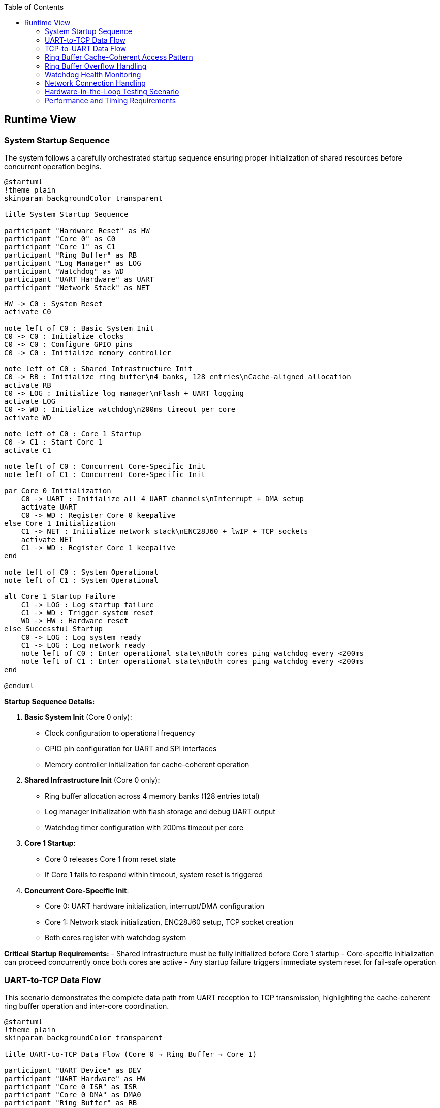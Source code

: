 :jbake-title: Runtime View
:jbake-type: page_toc
:jbake-status: published
:jbake-menu: arc42
:jbake-order: 6
:filename: /chapters/06_runtime_view.adoc
ifndef::imagesdir[:imagesdir: ../../images]

:toc:



[[section-runtime-view]]
== Runtime View


ifdef::arc42help[]

endif::arc42help[]

=== System Startup Sequence

The system follows a carefully orchestrated startup sequence ensuring proper initialization of shared resources before concurrent operation begins.

[plantuml, system-startup-sequence, svg]
----
@startuml
!theme plain
skinparam backgroundColor transparent

title System Startup Sequence

participant "Hardware Reset" as HW
participant "Core 0" as C0
participant "Core 1" as C1
participant "Ring Buffer" as RB
participant "Log Manager" as LOG
participant "Watchdog" as WD
participant "UART Hardware" as UART
participant "Network Stack" as NET

HW -> C0 : System Reset
activate C0

note left of C0 : Basic System Init
C0 -> C0 : Initialize clocks
C0 -> C0 : Configure GPIO pins
C0 -> C0 : Initialize memory controller

note left of C0 : Shared Infrastructure Init
C0 -> RB : Initialize ring buffer\n4 banks, 128 entries\nCache-aligned allocation
activate RB
C0 -> LOG : Initialize log manager\nFlash + UART logging
activate LOG
C0 -> WD : Initialize watchdog\n200ms timeout per core
activate WD

note left of C0 : Core 1 Startup
C0 -> C1 : Start Core 1
activate C1

note left of C0 : Concurrent Core-Specific Init
note left of C1 : Concurrent Core-Specific Init

par Core 0 Initialization
    C0 -> UART : Initialize all 4 UART channels\nInterrupt + DMA setup
    activate UART
    C0 -> WD : Register Core 0 keepalive
else Core 1 Initialization
    C1 -> NET : Initialize network stack\nENC28J60 + lwIP + TCP sockets
    activate NET
    C1 -> WD : Register Core 1 keepalive
end

note left of C0 : System Operational
note left of C1 : System Operational

alt Core 1 Startup Failure
    C1 -> LOG : Log startup failure
    C1 -> WD : Trigger system reset
    WD -> HW : Hardware reset
else Successful Startup
    C0 -> LOG : Log system ready
    C1 -> LOG : Log network ready
    note left of C0 : Enter operational state\nBoth cores ping watchdog every <200ms
    note left of C1 : Enter operational state\nBoth cores ping watchdog every <200ms
end

@enduml
----

**Startup Sequence Details:**

1. **Basic System Init** (Core 0 only):
   - Clock configuration to operational frequency
   - GPIO pin configuration for UART and SPI interfaces
   - Memory controller initialization for cache-coherent operation

2. **Shared Infrastructure Init** (Core 0 only):
   - Ring buffer allocation across 4 memory banks (128 entries total)
   - Log manager initialization with flash storage and debug UART output
   - Watchdog timer configuration with 200ms timeout per core

3. **Core 1 Startup**:
   - Core 0 releases Core 1 from reset state
   - If Core 1 fails to respond within timeout, system reset is triggered

4. **Concurrent Core-Specific Init**:
   - Core 0: UART hardware initialization, interrupt/DMA configuration
   - Core 1: Network stack initialization, ENC28J60 setup, TCP socket creation
   - Both cores register with watchdog system

**Critical Startup Requirements:**
- Shared infrastructure must be fully initialized before Core 1 startup
- Core-specific initialization can proceed concurrently once both cores are active
- Any startup failure triggers immediate system reset for fail-safe operation

=== UART-to-TCP Data Flow

This scenario demonstrates the complete data path from UART reception to TCP transmission, highlighting the cache-coherent ring buffer operation and inter-core coordination.

[plantuml, uart-to-tcp-dataflow, svg]
----
@startuml
!theme plain
skinparam backgroundColor transparent

title UART-to-TCP Data Flow (Core 0 → Ring Buffer → Core 1)

participant "UART Device" as DEV
participant "UART Hardware" as HW
participant "Core 0 ISR" as ISR
participant "Core 0 DMA" as DMA0
participant "Ring Buffer" as RB
participant "Core 1 Consumer" as C1
participant "TCP Stack" as TCP
participant "Network Client" as CLIENT

DEV -> HW : Serial data stream
activate HW

HW -> ISR : RX interrupt
activate ISR
ISR -> DMA0 : Setup DMA transfer
activate DMA0

DMA0 -> RB : Bulk transfer to\ncache-aligned entry\n(Bank-striped allocation)
activate RB

note left of RB : Cache-Coherent Ring Buffer Access\nBank 0: 0x20000000 (32 entries)\nBank 1: 0x2000D000 (32 entries)\nBank 2: 0x2001A000 (32 entries)\nBank 3: 0x20027000 (32 entries)\nStride: 52KB between banks

RB -> RB : Mark entry as READY\nUpdate metadata:\n- UART channel (0-3)\n- Direction (UART_TO_TCP)\n- Payload length\n- Timestamp\n- Sequence ID

RB -> C1 : Signal data available\n(Consumer wakeup)
activate C1

C1 -> RB : Find next ready entry\nfor UART channel
RB -> C1 : Return cache-aligned\nentry pointer

C1 -> TCP : Send data via\nlwIP TCP stack
activate TCP
TCP -> CLIENT : TCP packet transmission
activate CLIENT

C1 -> RB : Mark entry as CONSUMED\nFree for reuse
deactivate RB

note left of IS : Process continues for\nsubsequent UART data\nwith automatic bank rotation
note left of C1 : Process continues for\nsubsequent UART data\nwith automatic bank rotation

@enduml
----

**Data Flow Key Points:**

1. **Interrupt-Driven Reception**: UART RX interrupt triggers immediate DMA setup for bulk transfer
2. **Cache-Coherent Allocation**: Ring buffer entries use bank-striped allocation to avoid cache contention
3. **Metadata Management**: Each entry includes channel, direction, timing, and sequence information
4. **Consumer Notification**: Ring buffer signals Core 1 when data is ready for transmission
5. **Automatic Cleanup**: Consumed entries are immediately marked for reuse

**Memory Bank Allocation Strategy:**
```
Entry 0:  Bank 0 (0x20000000) - 1664 bytes (padded from 1088 bytes)
Entry 1:  Bank 1 (0x2000D000) - 1664 bytes (52KB stride)
Entry 2:  Bank 2 (0x2001A000) - 1664 bytes (52KB stride)
Entry 3:  Bank 3 (0x20027000) - 1664 bytes (52KB stride)
Entry 4:  Bank 0 (0x20001680) - 1664 bytes (next slot in Bank 0)
...
32 entries per bank × 4 banks = 128 total entries
Total ring buffer memory: 4 × 52KB = 208KB
```

=== TCP-to-UART Data Flow

This scenario shows the reverse data path from TCP reception to UART transmission, demonstrating the bidirectional nature of the ring buffer system.

[plantuml, tcp-to-uart-dataflow, svg]
----
@startuml
!theme plain
skinparam backgroundColor transparent

title TCP-to-UART Data Flow (Core 1 → Ring Buffer → Core 0)

participant "Network Client" as CLIENT
participant "TCP Stack" as TCP
participant "Core 1 Producer" as C1
participant "Ring Buffer" as RB
participant "Core 0 Consumer" as C0
participant "Core 0 DMA" as DMA0
participant "UART Hardware" as HW
participant "UART Device" as DEV

CLIENT -> TCP : TCP data packet
activate TCP
TCP -> C1 : lwIP callback\nwith received data
activate C1

C1 -> RB : Find next free entry\n(Bank-striped allocation)
activate RB
RB -> C1 : Return cache-aligned\nentry pointer

C1 -> RB : Write data + metadata:\n- UART channel (0-3)\n- Direction (TCP_TO_UART)\n- Payload length\n- Timestamp\n- Sequence ID

RB -> RB : Mark entry as READY\nfor consumption

RB -> C0 : Signal data available\n(Consumer wakeup)
activate C0

C0 -> RB : Find next ready entry\nfor specific UART channel
RB -> C0 : Return cache-aligned\nentry pointer

C0 -> DMA0 : Setup DMA transfer\nfrom ring buffer to UART
activate DMA0
DMA0 -> HW : Bulk transfer to\nUART TX buffer
activate HW

HW -> DEV : Serial data transmission
activate DEV

C0 -> RB : Mark entry as CONSUMED\nFree for reuse
deactivate RB

note left of C1 : Process continues for\nsubsequent TCP data\nwith automatic load 
note left of C0 : Process continues for\nsubsequent TCP data\nwith automatic load balancing

@enduml
----

**Reverse Data Flow Characteristics:**

1. **TCP Reception**: lwIP stack triggers callback on Core 1 with received data
2. **Producer Allocation**: Core 1 acts as producer, allocating ring buffer entries
3. **Channel Routing**: TCP port number maps to specific UART channel for data routing
4. **Consumer Processing**: Core 0 consumes entries and triggers UART transmission
5. **DMA Efficiency**: Bulk transfers minimize CPU overhead for high-throughput operation

=== Ring Buffer Cache-Coherent Access Pattern

The ring buffer implementation uses bank-striped memory allocation to ensure cache coherency between cores without explicit synchronization overhead.

[plantuml, ring-buffer-cache-coherent-access, svg]
----
@startuml
!theme plain
skinparam backgroundColor transparent

title Ring Buffer Cache-Coherent Memory Access Pattern

package "RP2350 Memory Architecture" {
    rectangle "Bank 0\n0x20000000\n52KB" as Bank0 #lightgreen
    rectangle "Bank 1\n0x2000D000\n52KB" as Bank1 #lightblue  
    rectangle "Bank 2\n0x2001A000\n52KB" as Bank2 #lightyellow
    rectangle "Bank 3\n0x20027000\n52KB" as Bank3 #lightpink
}

package "Ring Buffer Entries" {
    rectangle "Entry 0\n1664 bytes\nBank 0" as E0 #lightgreen
    rectangle "Entry 1\n1664 bytes\nBank 1" as E1 #lightblue
    rectangle "Entry 2\n1664 bytes\nBank 2" as E2 #lightyellow
    rectangle "Entry 3\n1664 bytes\nBank 3" as E3 #lightpink
    rectangle "Entry 4\n1664 bytes\nBank 0" as E4 #lightgreen
    rectangle "...\n32 entries\nper bank" as ELLIPSIS
    rectangle "Entry 127\n1664 bytes\nBank 3" as E127 #lightpink
}

actor "Core 0\nProducer/Consumer" as C0
actor "Core 1\nConsumer/Producer" as C1

E0 --> Bank0 : Maps to
E1 --> Bank1 : Maps to  
E2 --> Bank2 : Maps to
E3 --> Bank3 : Maps to
E4 --> Bank0 : Maps to
E127 --> Bank3 : Maps to

C0 --> E0 : Access without\ncache contention
C1 --> E1 : Concurrent access\ndifferent bank  
C0 --> E2 : Alternating access\npattern ensures\ncache efficiency
C1 --> E3 : Both cores can\noperate simultaneously

@enduml
----

**Cache-Coherent Access Implementation:**

```c
// Ring buffer entry calculation for cache coherency
#define RING_BUFFER_BASE      0x20000000
#define BANK_SIZE            (52 * 1024)  // 52KB per bank
#define ENTRIES_PER_BANK     32
#define ENTRY_SIZE           1664         // Padded from 1088 to align at bank boundaries
#define TOTAL_ENTRIES        128          // 32 × 4 banks
#define TOTAL_RING_MEMORY    (4 * BANK_SIZE)  // 208KB total

typedef struct {
    uint32_t bank_id;        // 0-3
    uint32_t bank_offset;    // Offset within bank
    void*    entry_ptr;      // Cache-aligned pointer
} ring_entry_location_t;

// Calculate cache-coherent entry address with bank striping
ring_entry_location_t calculate_entry_location(uint32_t entry_index) {
    ring_entry_location_t loc;
    loc.bank_id = entry_index % 4;  // Rotate through banks 0-3
    loc.bank_offset = (entry_index / 4) * ENTRY_SIZE;
    loc.entry_ptr = (void*)(RING_BUFFER_BASE + (loc.bank_id * BANK_SIZE) + loc.bank_offset);
    return loc;
}
```

**Cache Coherency Benefits:**
- **No Explicit Synchronization**: Bank striping eliminates cache line conflicts
- **Concurrent Access**: Both cores can access ring buffer simultaneously
- **Predictable Performance**: No cache coherency protocol overhead
- **Scalable Design**: Adding more entries maintains cache efficiency

=== Ring Buffer Overflow Handling

When the ring buffer reaches capacity during data bursts, the drop-oldest policy ensures deterministic behavior without blocking either core.

[plantuml, ring-buffer-overflow, svg]
----
@startuml
!theme plain
skinparam backgroundColor transparent

title Ring Buffer Overflow - Drop-Oldest Policy

participant "Producer\n(Either Core)" as PROD
participant "Ring Buffer\nManager" as RBM
participant "Memory Banks" as MEM
participant "Consumer\n(Other Core)" as CONS
participant "Log Manager" as LOG

PROD -> RBM : Request free entry\nfor new data
activate RBM

RBM -> RBM : Check available entries\nScan for EMPTY status

alt Ring Buffer Has Free Space
    RBM -> MEM : Allocate next free entry\n(Bank-striped)
    activate MEM
    MEM -> RBM : Return cache-aligned\nentry pointer
    RBM -> PROD : Entry allocated
    PROD -> MEM : Write data + metadata
    MEM -> RBM : Mark entry as READY
else Ring Buffer Full (All 128 Entries Used)
    RBM -> RBM : Find oldest READY entry\n(Lowest sequence_id)
    
    note left of RBM : Drop-Oldest Policy\nDeterministic overflow handling
    
    RBM -> LOG : Log overflow event:\n- Dropped sequence_id\n- Channel affected\n- Timestamp\n- Current load
    activate LOG
    
    RBM -> MEM : Force reclaim oldest entry
    MEM -> RBM : Entry reclaimed\n(Data lost but logged)
    
    RBM -> PROD : Entry allocated\n(Overflow handled)
    PROD -> MEM : Write new data\n(Replaces dropped data)
    MEM -> RBM : Mark entry as READY
end

note left of PROD : System continues operation\nConsumer unaware of overflow\nAll overflow events logged
note left of CONS : System continues operation\nConsumer unaware of overflow\nAll overflow events logged

@enduml
----

**Overflow Handling Characteristics:**

1. **Deterministic Behavior**: Drop-oldest policy provides predictable response to overload
2. **Non-Blocking Operation**: Neither producer nor consumer cores are ever blocked
3. **Comprehensive Logging**: All overflow events are logged with detailed context
4. **Transparent Recovery**: System continues normal operation after overflow
5. **Performance Preservation**: Overflow handling adds minimal latency to normal operation

**Overflow Prevention Strategies:**
- Monitor ring buffer utilization via management interface
- Adjust TCP connection parameters to reduce data bursts
- Configure UART baud rates to match expected data flow
- Use performance counters to identify problematic traffic patterns

=== Watchdog Health Monitoring

The dual-core watchdog system ensures system reliability by monitoring both cores independently and triggering recovery when failures are detected.

[plantuml, watchdog-health-monitoring, svg]
----
@startuml
!theme plain
skinparam backgroundColor transparent

title Watchdog Health Monitoring - Dual-Core Keepalive

participant "Core 0\nUART Processing" as C0
participant "Core 1\nNetwork Processing" as C1
participant "Watchdog Timer\nHardware" as WD
participant "Log Manager" as LOG
participant "System Reset\nHardware" as RST

note left of C0 : Normal Operation\nBoth cores operational
note left of C1 : Normal Operation\nBoth cores operational

loop Every <200ms
    par Core 0 Keepalive
        C0 -> C0 : Execute background tasks:\n- UART processing\n- Ring buffer management\n- Statistics collection
        C0 -> WD : Send Core 0 keepalive\n(Hardware register write)
    else Core 1 Keepalive
        C1 -> C1 : Execute background tasks:\n- Network processing\n- TCP connection management\n- HTTP management
        C1 -> WD : Send Core 1 keepalive\n(Hardware register write)
    end
end

alt Normal Operation
    note left of C0 : Both cores send keepalive\nwithin 200ms timeout
    note left of C1 : Both cores send keepalive\nwithin 200ms timeout
    note left of WD : Both cores send keepalive\nwithin 200ms timeout
else Core 0 Failure
    C0 -> C0 : Core hangs/crashes\n(Software or hardware failure)
    
    note left of C0 : Core 0 fails to\nsend keepalive within 200ms
    
    WD -> LOG : Log Core 0 failure:\n- Timestamp\n- Last keepalive time\n- System state
    activate LOG
    LOG -> LOG : Store failure log\nto flash memory
    LOG -> LOG : Output to debug UART\n(if enabled): "CORE0_WD_TIMEOUT"
    
    WD -> RST : Trigger system reset
    activate RST
    RST -> RST : Hardware reset\nBoth cores restarted
    
else Core 1 Failure
    C1 -> C1 : Core hangs/crashes\n(Software or hardware failure)
    
    note left of C1 : Core 1 fails to\nsend keepalive within 200ms
    
    WD -> LOG : Log Core 1 failure:\n- Timestamp\n- Last keepalive time\n- Network state
    LOG -> LOG : Store failure log\nto flash memory
    LOG -> LOG : Output to debug UART\n(if enabled): "CORE1_WD_TIMEOUT"
    
    WD -> RST : Trigger system reset
    RST -> RST : Hardware reset\nBoth cores restarted
    
else Both Cores Failure
    note left of C0 : Simultaneous failure\n(Power, clock, or shared resource)
    note left of C1 : Simultaneous failure\n(Power, clock, or shared resource)
    
    WD -> RST : Immediate system reset\n(No logging possible)
    RST -> RST : Hardware reset\nComplete system restart
end

note left of RST : After reset:\nSystem restarts with\nstartup sequence

@enduml
----

**Watchdog Implementation Details:**

1. **Independent Monitoring**: Each core has separate watchdog channel with 200ms timeout
2. **Background Task Integration**: Keepalive signals sent during regular 100ms background tasks
3. **Failure Logging**: All watchdog timeouts logged to log ring buffer (stored to flash) and debug UART (if enabled)
4. **Immediate Recovery**: Hardware reset triggered immediately upon timeout detection
5. **Post-Reset Analysis**: Failure logs available after system restart for diagnostics

**Watchdog Configuration:**
```c
#define WATCHDOG_TIMEOUT_MS     200
#define BACKGROUND_TASK_MS      100  // Provides safety margin
#define CORE0_WATCHDOG_CHANNEL  0
#define CORE1_WATCHDOG_CHANNEL  1

// Keepalive function called from background tasks
void watchdog_keepalive(uint8_t core_id) {
    hw_watchdog_update(core_id);
    last_keepalive_timestamp[core_id] = get_system_time_ms();
}
```

=== Network Connection Handling

Network connections are managed dynamically with automatic recovery mechanisms to handle real-world network conditions.

[plantuml, network-connection-handling, svg]
----
@startuml
!theme plain
skinparam backgroundColor transparent

title Network Connection Lifecycle Management

actor "TCP Client\n(SCADA/HMI)" as CLIENT
participant "lwIP TCP Stack" as TCP
participant "Socket Manager\nCore 1" as SM
participant "Ring Buffer" as RB
participant "Log Manager" as LOG

== Connection Establishment ==

CLIENT -> TCP : TCP connect request\nto UART port (4001-4004)
activate TCP
TCP -> SM : lwIP accept callback
activate SM

SM -> SM : Validate connection:\n- Check port mapping\n- Verify UART channel\n- Apply connection limits

alt Connection Accepted
    SM -> LOG : Log connection established:\n- Client IP address\n- UART channel mapping\n- Connection timestamp
    
    SM -> TCP : Accept connection
    TCP -> CLIENT : Connection established
    
    note left of SM : Connection state:\nCONNECTED
    
else Connection Rejected
    SM -> LOG : Log connection rejected:\n- Reason (limit exceeded,\n  invalid port, etc.)\n- Client IP address
    
    SM -> TCP : Reject connection
    TCP -> CLIENT : Connection refused
end

== Normal Data Transfer ==

loop Data Transfer
    CLIENT -> TCP : Send data
    TCP -> SM : lwIP receive callback
    SM -> RB : Queue data for UART\n(TCP_TO_UART direction)
    
    RB -> SM : UART response available\n(UART_TO_TCP direction)
    SM -> TCP : Send response data
    TCP -> CLIENT : TCP data delivery
end

== Connection Loss Detection ==

alt Network Cable Disconnected
    TCP -> SM : TCP connection timeout\n(No ACK from client)
    
    note left of SM : Connection state:\nTIMEOUT_DETECTED
    
    SM -> LOG : Log connection timeout:\n- Duration of connection\n- Data transfer statistics\n- Timeout reason
    
    SM -> SM : Buffer outgoing UART data\nfor limited time (30 seconds)
    
    alt Client Reconnects Within Buffer Time
        CLIENT -> TCP : Reconnect to same port
        TCP -> SM : New connection established
        SM -> RB : Flush buffered data\nto new connection
        SM -> LOG : Log reconnection success
        
        note left of SM : Connection state:\nRECONNECTED
        
    else Buffer Time Exceeded
        SM -> SM : Discard buffered data
        SM -> LOG : Log data loss:\n- Amount of data discarded\n- Buffer timeout exceeded
        
        note left of SM : Connection state:\nDISCONNECTED
    end
    
else Client Application Shutdown
    CLIENT -> TCP : TCP FIN (graceful close)
    TCP -> SM : lwIP close callback
    
    SM -> LOG : Log graceful disconnect:\n- Connection duration\n- Data transfer totals
    
    SM -> SM : Clean up connection state
    
    note left of SM : Connection state:\nCLOSED
end

== Error Recovery ==

alt UART Hardware Error
    SM -> LOG : UART error detected:\n- Error type (framing, parity, etc.)\n- Affected channel
    
    SM -> TCP : Send error notification\nto connected client
    
    SM -> SM : Attempt UART recovery:\n- Reset UART hardware\n- Restore configuration\n- Resume operation
    
else Network Interface Error
    TCP -> SM : ENC28J60 error detected
    
    SM -> LOG : Log network error:\n- Error details\n- Interface state
    
    SM -> SM : Reset network interface:\n- Reinitialize ENC28J60\n- Restore IP configuration\n- Reestablish connections
end

@enduml
----

**Connection Management Features:**

1. **Dynamic Port Mapping**: TCP ports 4001-4004 map to UART channels 0-3 respectively
2. **Connection Validation**: Client connections validated against configured limits and permissions
3. **Automatic Buffering**: Temporary data buffering during connection interruptions (30-second window)
4. **Graceful Recovery**: Both graceful and ungraceful disconnection handling
5. **Comprehensive Logging**: All connection events logged for diagnostics and monitoring

**Network Configuration Parameters:**
```c
#define TCP_PORT_UART0     4001
#define TCP_PORT_UART1     4002
#define TCP_PORT_UART2     4003
#define TCP_PORT_UART3     4004
#define MAX_CONNECTIONS    4     // One per UART channel
#define BUFFER_TIMEOUT_MS  30000 // 30 seconds
```

=== Hardware-in-the-Loop Testing Scenario

The hardware-in-the-loop (HiL) testing framework enables automated validation of system behavior using real RP2350 hardware with comprehensive data collection from multiple sources.

[plantuml, hil-testing-scenario, svg]
----
@startuml
!theme plain
skinparam backgroundColor transparent

title Hardware-in-the-Loop Testing Architecture

package "Development Machine (10.10.10.11)" {
    component "Test Controller\nPython/C++" as TC
    component "UART Simulator\n/dev/ttyUSB1-3" as USIM  
    component "TCP Test Client\nSocket connections" as TCLIENT
    component "Debug UART Monitor\n/dev/ttyUSB0" as DBGMON
    component "Test Results\nCollector & Analyzer" as TRC
}

package "UART2ETH Device (10.10.10.10)" {
    component "RP2350 Hardware" as HW
    component "Instrumented\nTest Binary" as ITB
    component "Debug UART\n115200 8N1" as DBGUART
    component "System UARTs 0-3\n230400 8N1" as SYSUART
    component "TCP Sockets\nPorts 4001-4004" as TCPSOCK
    component "Test Event Log\nStructured logging" as TEL
}

note left of TC : Test Compilation and Deployment

TC -> TC : Compile instrumented\ntest binary with:\n- Performance counters\n- Debug assertions\n- Event logging\n- Test hooks

TC -> HW : Flash test binary\nvia debug interface

note left of TC : Test Execution and Data Collection
note left of HW : Test Execution and Data Collection

TC -> USIM : Generate UART\ntest patterns:\n- Throughput tests\n- Latency tests\n- Burst patterns\n- Error conditions

TC -> TCLIENT : Create TCP\nconnections:\n- Connect to ports 4001-4004\n- Send/receive test data\n- Monitor connection state


USIM -> SYSUART : UART test data\n230400 8N1
SYSUART -> ITB : Process UART data\n(Instrumented)

TCLIENT -> TCPSOCK : TCP test data\nPort-specific
TCPSOCK -> ITB : Process TCP data\n(Instrumented)

ITB -> DBGUART : Debug output:\n- System state\n- Performance metrics\n- Error conditions\n115200 8N1
DBGMON -> TC : Capture debug output

ITB -> TEL : Structured event log:\n- Timestamp\n- Event type\n- Performance data\n- Error details
TEL -> TCPSOCK : Log data via TCP\n(Management port)
TCLIENT -> TC : Retrieve event logs


note left of TC : Test Analysis and Validation
note left of TRC : Test Analysis and Validation

TC -> TRC : Correlate data from\n4 collection sources:\n1. Debug UART output\n2. TCP event logs\n3. System UART responses\n4. TCP socket data

TRC -> TRC : Analyze performance:\n- End-to-end latency\n- Throughput measurement\n- Error rates\n- Memory utilization

TRC -> TRC : Generate test report:\n- Pass/fail status\n- Performance metrics\n- Regression analysis\n- Failure diagnostics

@enduml
----

**HiL Testing Configuration:**

**Development Machine Setup:**
```bash
# Network configuration
ip addr add 10.10.10.11/24 dev eth0

# UART device mapping
/dev/ttyUSB0 → Debug UART (115200 8N1) - Debug output and flashing
/dev/ttyUSB1 → System UART 0 (230400 8N1) - Test channel 0
/dev/ttyUSB2 → System UART 1 (230400 8N1) - Test channel 1  
/dev/ttyUSB3 → System UART 2 (230400 8N1) - Test channel 2
# UART 3 uses internal loopback for testing
```

**Device Network Configuration:**
```c
#define DEVICE_IP_ADDR     "10.10.10.10"
#define DEVICE_SUBNET      "255.255.255.0"
#define DEVICE_GATEWAY     "10.10.10.1"
#define DEV_MACHINE_IP     "10.10.10.11"

// Test-specific ports
#define TEST_LOG_PORT      8080  // Event log retrieval
#define MGMT_PORT         80     // Management interface

// UART Test Configuration
#define DEBUG_UART_BAUD    115200  // /dev/ttyUSB0 - 8N1
#define SYSTEM_UART_BAUD   230400  // /dev/ttyUSB1-3 - 8N1
```

**Test Data Collection Sources:**

1. **Debug UART Output** (`/dev/ttyUSB0`):
   - System startup messages
   - Real-time performance counters
   - Error and warning messages
   - Watchdog timeout notifications

2. **TCP Event Log** (Port 8080):
   - Structured JSON event records
   - Timing measurements with microsecond precision
   - Ring buffer utilization statistics
   - Network connection state changes

3. **System UART Responses** (`/dev/ttyUSB1-3`):
   - Actual serial data transmitted by device
   - Response timing verification
   - Data integrity validation
   - Protocol compliance testing

4. **TCP Socket Data** (Ports 4001-4004):
   - Network data transmission verification
   - Connection establishment timing
   - Error recovery behavior
   - Multi-channel coordination

**Automated Test Scenarios:**

1. **Throughput Testing**: Sustained 500kBaud operation across all channels
2. **Latency Measurement**: End-to-end timing from UART RX to TCP TX
3. **Stress Testing**: Ring buffer overflow conditions and recovery
4. **Error Injection**: Network disconnection, UART errors, power fluctuations
5. **Regression Testing**: Automated validation of all critical scenarios

The HiL testing framework ensures comprehensive validation of the UART2ETH system behavior under real-world conditions while maintaining the benefits of automated testing for continuous integration.

=== Performance and Timing Requirements

**Critical Timing Specifications:**

[options="header",cols="30,20,25,25"]
|===
|Performance Metric|Target Value|Measurement Method|Validation Criteria

|**End-to-End Latency**
|< 5ms
|HiL timestamp correlation
|99% of messages under 5ms

|**Sustained Throughput**  
|500kBaud per channel
|Long-duration data streaming
|No data loss over 1 hour

|**Ring Buffer Access Time**
|< 100μs
|Hardware performance counters  
|Cache-coherent bank access

|**Watchdog Response Time**
|< 200ms
|Failure injection testing
|System reset within timeout

|**Network Recovery Time**
|< 30 seconds
|Connection interruption tests
|Automatic reconnection success

|**System Boot Time**
|< 5 seconds
|Power-on to operational state
|Ready for data processing
|===
